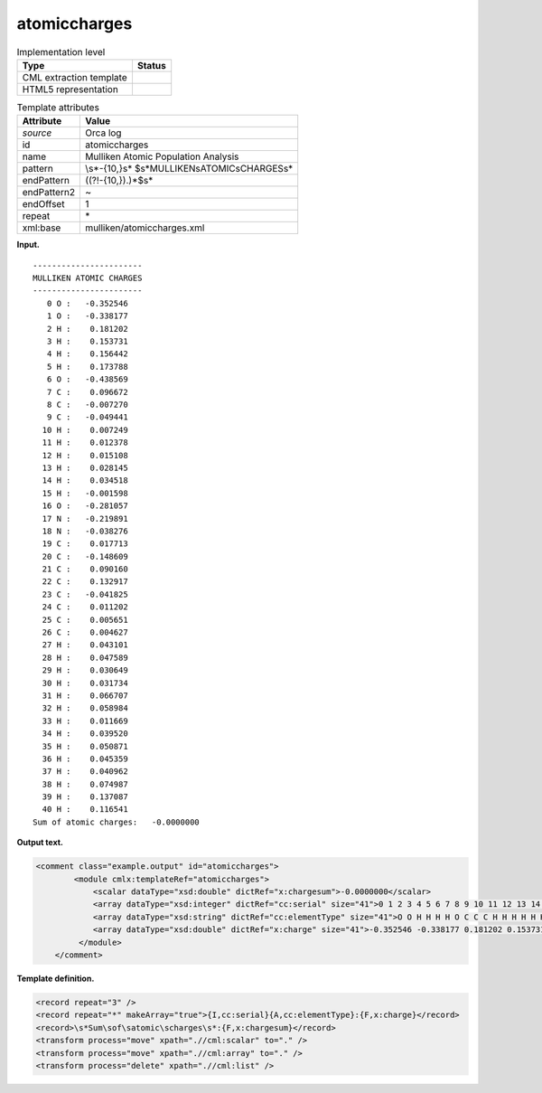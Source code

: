 .. _atomiccharges-d3e28824:

atomiccharges
=============

.. table:: Implementation level

   +-----------------------------------+-----------------------------------+
   | Type                              | Status                            |
   +===================================+===================================+
   | CML extraction template           | |image0|                          |
   +-----------------------------------+-----------------------------------+
   | HTML5 representation              | |image1|                          |
   +-----------------------------------+-----------------------------------+

.. table:: Template attributes

   +-----------------------------------+-----------------------------------+
   | Attribute                         | Value                             |
   +===================================+===================================+
   | *source*                          | Orca log                          |
   +-----------------------------------+-----------------------------------+
   | id                                | atomiccharges                     |
   +-----------------------------------+-----------------------------------+
   | name                              | Mulliken Atomic Population        |
   |                                   | Analysis                          |
   +-----------------------------------+-----------------------------------+
   | pattern                           | \\s*-{10,}\s*                     |
   |                                   | $\s*MULLIKEN\sATOMIC\sCHARGES\s\* |
   +-----------------------------------+-----------------------------------+
   | endPattern                        | ((?!-{10,}).)*$\s\*               |
   +-----------------------------------+-----------------------------------+
   | endPattern2                       | ~                                 |
   +-----------------------------------+-----------------------------------+
   | endOffset                         | 1                                 |
   +-----------------------------------+-----------------------------------+
   | repeat                            | \*                                |
   +-----------------------------------+-----------------------------------+
   | xml:base                          | mulliken/atomiccharges.xml        |
   +-----------------------------------+-----------------------------------+

**Input.**

::

   -----------------------
   MULLIKEN ATOMIC CHARGES
   -----------------------
      0 O :   -0.352546
      1 O :   -0.338177
      2 H :    0.181202
      3 H :    0.153731
      4 H :    0.156442
      5 H :    0.173788
      6 O :   -0.438569
      7 C :    0.096672
      8 C :   -0.007270
      9 C :   -0.049441
     10 H :    0.007249
     11 H :    0.012378
     12 H :    0.015108
     13 H :    0.028145
     14 H :    0.034518
     15 H :   -0.001598
     16 O :   -0.281057
     17 N :   -0.219891
     18 N :   -0.038276
     19 C :    0.017713
     20 C :   -0.148609
     21 C :    0.090160
     22 C :    0.132917
     23 C :   -0.041825
     24 C :    0.011202
     25 C :    0.005651
     26 C :    0.004627
     27 H :    0.043101
     28 H :    0.047589
     29 H :    0.030649
     30 H :    0.031734
     31 H :    0.066707
     32 H :    0.058984
     33 H :    0.011669
     34 H :    0.039520
     35 H :    0.050871
     36 H :    0.045359
     37 H :    0.040962
     38 H :    0.074987
     39 H :    0.137087
     40 H :    0.116541
   Sum of atomic charges:   -0.0000000 

       

**Output text.**

.. code:: xml

   <comment class="example.output" id="atomiccharges">
           <module cmlx:templateRef="atomiccharges">
               <scalar dataType="xsd:double" dictRef="x:chargesum">-0.0000000</scalar>
               <array dataType="xsd:integer" dictRef="cc:serial" size="41">0 1 2 3 4 5 6 7 8 9 10 11 12 13 14 15 16 17 18 19 20 21 22 23 24 25 26 27 28 29 30 31 32 33 34 35 36 37 38 39 40</array>
               <array dataType="xsd:string" dictRef="cc:elementType" size="41">O O H H H H O C C C H H H H H H O N N C C C C C C C C H H H H H H H H H H H H H H</array>
               <array dataType="xsd:double" dictRef="x:charge" size="41">-0.352546 -0.338177 0.181202 0.153731 0.156442 0.173788 -0.438569 0.096672 -0.007270 -0.049441 0.007249 0.012378 0.015108 0.028145 0.034518 -0.001598 -0.281057 -0.219891 -0.038276 0.017713 -0.148609 0.090160 0.132917 -0.041825 0.011202 0.005651 0.004627 0.043101 0.047589 0.030649 0.031734 0.066707 0.058984 0.011669 0.039520 0.050871 0.045359 0.040962 0.074987 0.137087 0.116541</array>
            </module>
       </comment>

**Template definition.**

.. code:: xml

   <record repeat="3" />
   <record repeat="*" makeArray="true">{I,cc:serial}{A,cc:elementType}:{F,x:charge}</record>
   <record>\s*Sum\sof\satomic\scharges\s*:{F,x:chargesum}</record>
   <transform process="move" xpath=".//cml:scalar" to="." />
   <transform process="move" xpath=".//cml:array" to="." />
   <transform process="delete" xpath=".//cml:list" />

.. |image0| image:: ../../imgs/Total.png
.. |image1| image:: ../../imgs/Total.png
